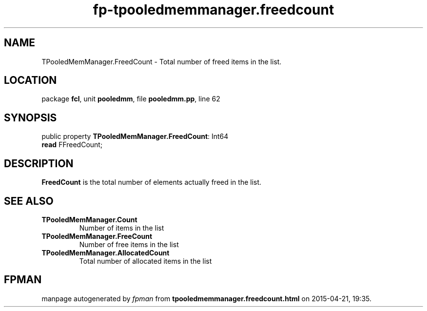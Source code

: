 .\" file autogenerated by fpman
.TH "fp-tpooledmemmanager.freedcount" 3 "2014-03-14" "fpman" "Free Pascal Programmer's Manual"
.SH NAME
TPooledMemManager.FreedCount - Total number of freed items in the list.
.SH LOCATION
package \fBfcl\fR, unit \fBpooledmm\fR, file \fBpooledmm.pp\fR, line 62
.SH SYNOPSIS
public property \fBTPooledMemManager.FreedCount\fR: Int64
  \fBread\fR FFreedCount;
.SH DESCRIPTION
\fBFreedCount\fR is the total number of elements actually freed in the list.


.SH SEE ALSO
.TP
.B TPooledMemManager.Count
Number of items in the list
.TP
.B TPooledMemManager.FreeCount
Number of free items in the list
.TP
.B TPooledMemManager.AllocatedCount
Total number of allocated items in the list

.SH FPMAN
manpage autogenerated by \fIfpman\fR from \fBtpooledmemmanager.freedcount.html\fR on 2015-04-21, 19:35.

